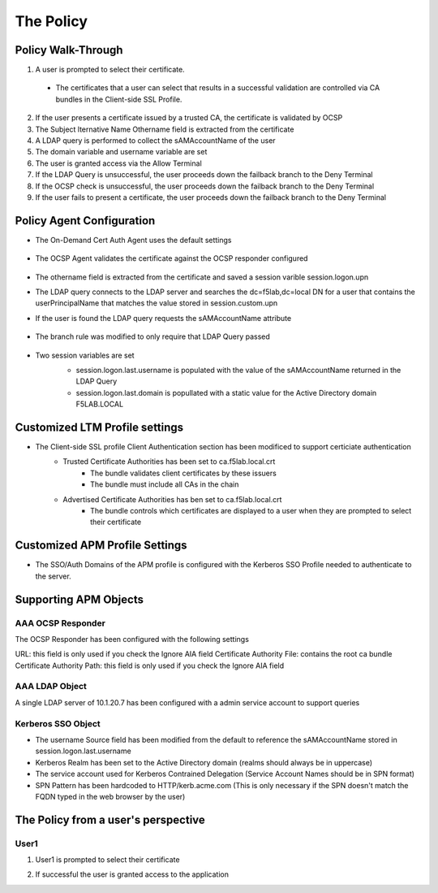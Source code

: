 The Policy
======================================================


Policy Walk-Through
----------------------

|image001|  

1. A user is prompted to select their certificate.  
  - The certificates that a user can select that results in a successful validation are controlled via CA bundles in the Client-side SSL Profile.                                            
2. If the user presents a certificate issued by a trusted CA, the certificate is validated by OCSP
3. The Subject lternative Name Othername field is extracted from the certificate
4. A LDAP query is performed to collect the sAMAccountName of the user 
5. The domain variable and username variable are set
6. The user is granted access via the Allow Terminal
7. If the LDAP Query is unsuccessful, the user proceeds down the failback branch to the Deny Terminal
8. If the OCSP check is unsuccessful, the user proceeds down the failback branch to the Deny Terminal
9. If the user fails to present a certificate, the user proceeds down the failback branch to the Deny Terminal
                                       

                                                                                    



Policy Agent Configuration
----------------------------

- The On-Demand Cert Auth Agent uses the default settings                                                                   

   |image002|                                                                                   

- The OCSP Agent validates the certificate against the OCSP responder configured

   |image003|     

- The othername field is extracted from the certificate and saved a session varible session.logon.upn  

  |image004|

- The LDAP query connects to the LDAP server and searches the dc=f5lab,dc=local DN for a user that contains the userPrincipalName that matches the value stored in session.custom.upn
- If the user is found the LDAP query requests the sAMAccountName attribute

   |image005|                                                                            

- The branch rule was modified to only require that LDAP Query passed

   |image006|

- Two session variables are set
   - session.logon.last.username is populated with the value of the sAMAccountName returned in the LDAP Query
   - session.logon.last.domain is popullated with a static value for the Active Directory domain F5LAB.LOCAL
   
   |image007|               

                                                                               
Customized LTM Profile settings
---------------------------------

- The Client-side SSL profile Client Authentication section has been modificed to support certiciate authentication
   - Trusted Certificate Authorities has been set to ca.f5lab.local.crt
	   - The bundle validates client certificates by these issuers 
	   - The bundle must include all CAs in the chain
   - Advertised Certificate Authorities has ben set to ca.f5lab.local.crt
	   - The bundle controls which certificates are displayed to a user when they are prompted to select their certificate 

|image008|	   

Customized APM Profile Settings
----------------------------------

- The SSO/Auth Domains of the APM profile is configured with the Kerberos SSO Profile needed to authenticate to the server.

|image009| 


Supporting APM Objects
-----------------------

AAA OCSP Responder
^^^^^^^^^^^^^^^^^^^^^^^^

The OCSP Responder has been configured with the following settings

URL: this field is only used if you check the Ignore AIA field  
Certificate Authority File:  contains the root ca bundle
Certificate Authority Path:  this field is only used if you check the Ignore AIA field                        

|image010|                                                                                   


                                                                               
AAA LDAP Object
^^^^^^^^^^^^^^^^^^

A single LDAP server of 10.1.20.7 has been configured with a admin service account to support queries                                                   

|image011|    

Kerberos SSO Object
^^^^^^^^^^^^^^^^^^^^^

- The username Source field has been modified from the default to reference the sAMAccountName stored in session.logon.last.username
- Kerberos Realm has been set to the Active Directory domain (realms should always be in uppercase)
- The service account used for Kerberos Contrained Delegation (Service Account Names should be in SPN format)
- SPN Pattern has been hardcoded to HTTP/kerb.acme.com (This is only necessary if the SPN doesn't match the FQDN typed in the web browser by the user)                                                

|image014| 
                                                                               



The Policy from a user's perspective
-------------------------------------

User1
^^^^^^

#. User1 is prompted to select their certificate

   |image012|

#. If successful the user is granted access to the application

   |image013|


.. |image001| image:: media/001.png
.. |image002| image:: media/002.png
.. |image003| image:: media/003.png
.. |image004| image:: media/004.png
.. |image005| image:: media/005.png
.. |image006| image:: media/006.png
.. |image007| image:: media/007.png
.. |image008| image:: media/008.png
.. |image009| image:: media/009.png
.. |image010| image:: media/010.png
.. |image011| image:: media/011.png
.. |image012| image:: media/012.png
.. |image013| image:: media/013.png
.. |image014| image:: media/014.png
.. |image015| image:: media/015.png
.. |image016| image:: media/016.png
.. |image017| image:: media/017.png

   

